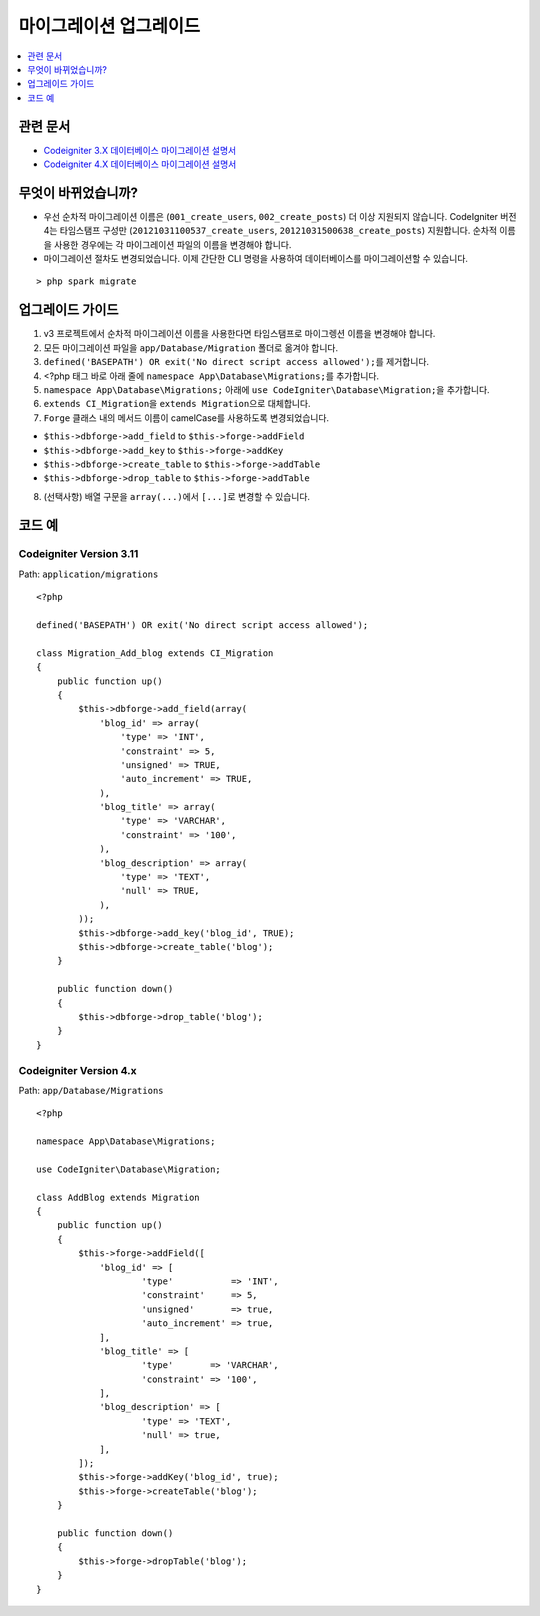 마이그레이션 업그레이드
#######################

.. contents::
    :local:
    :depth: 1

관련 문서
==============

- `Codeigniter 3.X 데이터베이스 마이그레이션 설명서 <http://codeigniter.com/userguide3/libraries/migration.html?highlight=migration>`_
- `Codeigniter 4.X 데이터베이스 마이그레이션 설명서 </dbmgmt/migration.html?highlight=migration>`_

무엇이 바뀌었습니까?
=====================

- 우선 순차적 마이그레이션 이름은 (``001_create_users``, ``002_create_posts``)\  더 이상 지원되지 않습니다. CodeIgniter 버전4는 타임스탬프 구성만 (``20121031100537_create_users``, ``20121031500638_create_posts``) 지원합니다. 순차적 이름을 사용한 경우에는 각 마이그레이션 파일의 이름을 변경해야 합니다.
- 마이그레이션 절차도 변경되었습니다. 이제 간단한 CLI 명령을 사용하여 데이터베이스를 마이그레이션할 수 있습니다.

::

    > php spark migrate

업그레이드 가이드
=================

1. v3 프로젝트에서 순차적 마이그레이션 이름을 사용한다면 타임스탬프로 마이그렝션 이름을 변경해야 합니다.
2. 모든 마이그레이션 파일을 ``app/Database/Migration`` 폴더로 옮겨야 합니다.
3. ``defined('BASEPATH') OR exit('No direct script access allowed');``\ 를 제거합니다.
4. <?php 태그 바로 아래 줄에 ``namespace App\Database\Migrations;``\ 를 추가합니다.
5. ``namespace App\Database\Migrations;`` 아래에 ``use CodeIgniter\Database\Migration;``\ 을 추가합니다.
6. ``extends CI_Migration``\ 을 ``extends Migration``\ 으로 대체합니다.
7. ``Forge`` 클래스 내의 메서드 이름이 camelCase를 사용하도록 변경되었습니다.

- ``$this->dbforge->add_field`` to ``$this->forge->addField``
- ``$this->dbforge->add_key`` to ``$this->forge->addKey``
- ``$this->dbforge->create_table`` to ``$this->forge->addTable``
- ``$this->dbforge->drop_table`` to ``$this->forge->addTable``

8. (선택사항) 배열 구문을 ``array(...)``\ 에서 ``[...]``\ 로 변경할 수 있습니다.

코드 예
============

Codeigniter Version 3.11
------------------------

Path: ``application/migrations``

::

    <?php

    defined('BASEPATH') OR exit('No direct script access allowed');

    class Migration_Add_blog extends CI_Migration
    {
        public function up()
        {
            $this->dbforge->add_field(array(
                'blog_id' => array(
                    'type' => 'INT',
                    'constraint' => 5,
                    'unsigned' => TRUE,
                    'auto_increment' => TRUE,
                ),
                'blog_title' => array(
                    'type' => 'VARCHAR',
                    'constraint' => '100',
                ),
                'blog_description' => array(
                    'type' => 'TEXT',
                    'null' => TRUE,
                ),
            ));
            $this->dbforge->add_key('blog_id', TRUE);
            $this->dbforge->create_table('blog');
        }

        public function down()
        {
            $this->dbforge->drop_table('blog');
        }
    }

Codeigniter Version 4.x
-----------------------

Path: ``app/Database/Migrations``

::

    <?php

    namespace App\Database\Migrations;

    use CodeIgniter\Database\Migration;

    class AddBlog extends Migration
    {
        public function up()
        {
            $this->forge->addField([
                'blog_id' => [
                        'type'           => 'INT',
                        'constraint'     => 5,
                        'unsigned'       => true,
                        'auto_increment' => true,
                ],
                'blog_title' => [
                        'type'       => 'VARCHAR',
                        'constraint' => '100',
                ],
                'blog_description' => [
                        'type' => 'TEXT',
                        'null' => true,
                ],
            ]);
            $this->forge->addKey('blog_id', true);
            $this->forge->createTable('blog');
        }

        public function down()
        {
            $this->forge->dropTable('blog');
        }
    }
